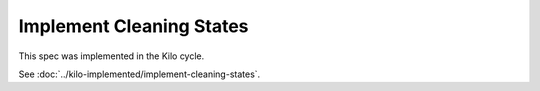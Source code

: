 ..
 This work is licensed under a Creative Commons Attribution 3.0 Unported
 License.

 http://creativecommons.org/licenses/by/3.0/legalcode

==========================================
Implement Cleaning States
==========================================

This spec was implemented in the Kilo cycle.

See :doc:`../kilo-implemented/implement-cleaning-states`.
